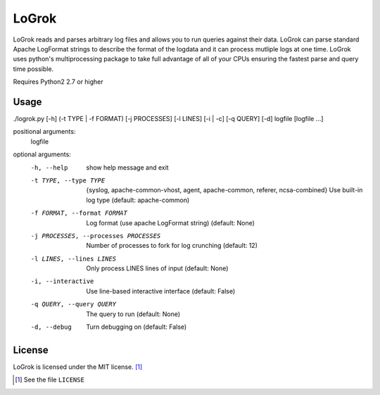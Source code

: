 ######
LoGrok
######

LoGrok reads and parses arbitrary log files and allows you to run queries against their data. LoGrok can parse
standard Apache LogFormat strings to describe the format of the logdata and it can process mutliple logs at one time.
LoGrok uses python's multiprocessing package to take full advantage of all of your CPUs ensuring the fastest parse and
query time possible.

Requires Python2 2.7 or higher

=====
Usage
=====


./logrok.py [-h] (-t TYPE | -f FORMAT) [-j PROCESSES] [-l LINES] [-i | -c] [-q QUERY] [-d] logfile [logfile ...]

positional arguments:
  logfile

optional arguments:
  -h, --help                            
                                        show help message and exit
  -t TYPE, --type TYPE                  {syslog, apache-common-vhost, agent, apache-common, referer, ncsa-combined} 
                                        Use built-in log type (default: apache-common)
  -f FORMAT, --format FORMAT            Log format (use apache LogFormat string) (default: None)
  -j PROCESSES, --processes PROCESSES   Number of processes to fork for log crunching (default: 12)
  -l LINES, --lines LINES               Only process LINES lines of input (default: None)
  -i, --interactive                     Use line-based interactive interface (default: False)
  -q QUERY, --query QUERY               The query to run (default: None)
  -d, --debug                           
                                            Turn debugging on (default: False)


=======
License
=======

LoGrok is licensed under the MIT license. [#]_

.. [#] See the file ``LICENSE`` 

